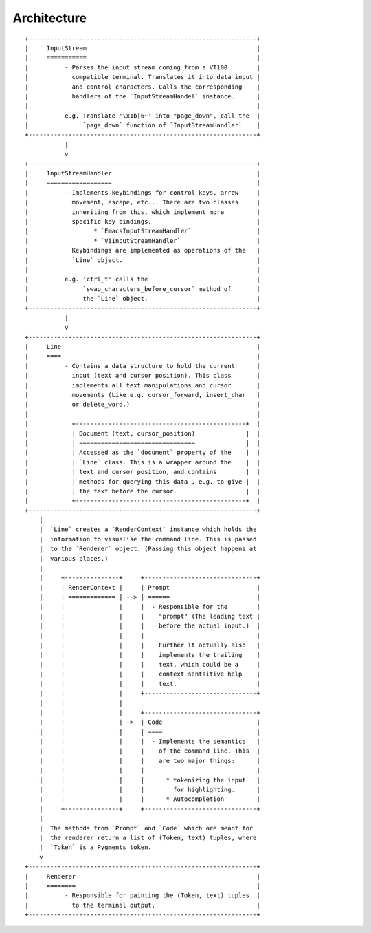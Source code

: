 Architecture
============


::

    +---------------------------------------------------------------+
    |     InputStream                                               |
    |     ===========                                               |
    |          - Parses the input stream coming from a VT100        |
    |            compatible terminal. Translates it into data input |
    |            and control characters. Calls the corresponding    |
    |            handlers of the `InputStreamHandel` instance.      |
    |                                                               |
    |          e.g. Translate '\x1b[6~' into "page_down", call the  |
    |               `page_down` function of `InputStreamHandler`    |
    +---------------------------------------------------------------+
               |
               v
    +---------------------------------------------------------------+
    |     InputStreamHandler                                        |
    |     ==================                                        |
    |          - Implements keybindings for control keys, arrow     |
    |            movement, escape, etc... There are two classes     |
    |            inheriting from this, which implement more         |
    |            specific key bindings.                             |
    |                  * `EmacsInputStreamHandler`                  |
    |                  * `ViInputStreamHandler`                     |
    |            Keybindings are implemented as operations of the   |
    |            `Line` object.                                     |
    |                                                               |
    |          e.g. 'ctrl_t' calls the                              |
    |               `swap_characters_before_cursor` method of       |
    |               the `Line` object.                              |
    +---------------------------------------------------------------+
               |
               v
    +---------------------------------------------------------------+
    |     Line                                                      |
    |     ====                                                      |
    |          - Contains a data structure to hold the current      |
    |            input (text and cursor position). This class       |
    |            implements all text manipulations and cursor       |
    |            movements (Like e.g. cursor_forward, insert_char   |
    |            or delete_word.)                                   |
    |                                                               |
    |            +-----------------------------------------------+  |
    |            | Document (text, cursor_position)              |  |
    |            | ================================              |  |
    |            | Accessed as the `document` property of the    |  |
    |            | `Line` class. This is a wrapper around the    |  |
    |            | text and cursor position, and contains        |  |
    |            | methods for querying this data , e.g. to give |  |
    |            | the text before the cursor.                   |  |
    |            +-----------------------------------------------+  |
    +---------------------------------------------------------------+
        |
        |  `Line` creates a `RenderContext` instance which holds the
        |  information to visualise the command line. This is passed
        |  to the `Renderer` object. (Passing this object happens at
        |  various places.)
        |
        |     +---------------+     +-------------------------------+
        |     | RenderContext |     | Prompt                        |
        |     | ============= | --> | ======                        |
        |     |               |     |  - Responsible for the        |
        |     |               |     |    "prompt" (The leading text |
        |     |               |     |    before the actual input.)  |
        |     |               |     |                               |
        |     |               |     |    Further it actually also   |
        |     |               |     |    implements the trailing    |
        |     |               |     |    text, which could be a     |
        |     |               |     |    context sentsitive help    |
        |     |               |     |    text.                      |
        |     |               |     +-------------------------------+
        |     |               |
        |     |               |     +-------------------------------+
        |     |               | ->  | Code                          |
        |     |               |     | ====                          |
        |     |               |     |  - Implements the semantics   |
        |     |               |     |    of the command line. This  |
        |     |               |     |    are two major things:      |
        |     |               |     |                               |
        |     |               |     |      * tokenizing the input   |
        |     |               |     |        for highlighting.      |
        |     |               |     |      * Autocompletion         |
        |     +---------------+     +-------------------------------+
        |
        |  The methods from `Prompt` and `Code` which are meant for
        |  the renderer return a list of (Token, text) tuples, where
        |  `Token` is a Pygments token.
        v
    +---------------------------------------------------------------+
    |     Renderer                                                  |
    |     ========                                                  |
    |          - Responsible for painting the (Token, text) tuples  |
    |            to the terminal output.                            |
    +---------------------------------------------------------------+


